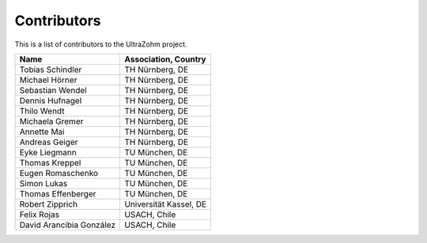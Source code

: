 .. _Contributors:

============
Contributors
============

This is a list of contributors to the UltraZohm project. 

========================== ===============================
Name                       Association, Country            
========================== ===============================
Tobias Schindler           TH Nürnberg, DE                     
Michael Hörner             TH Nürnberg, DE                     
Sebastian Wendel           TH Nürnberg, DE                      
Dennis Hufnagel            TH Nürnberg, DE                     
Thilo Wendt                TH Nürnberg, DE                     
Michaela Gremer            TH Nürnberg, DE                     
Annette Mai                TH Nürnberg, DE                     
Andreas Geiger             TH Nürnberg, DE                     
Eyke Liegmann              TU München, DE                      
Thomas Kreppel             TU München, DE                       
Eugen Romaschenko          TU München, DE                       
Simon Lukas                TU München, DE                       
Thomas Effenberger         TU München, DE                       
Robert Zipprich            Universität Kassel, DE              
Felix Rojas                USACH, Chile                       
David Arancibia González   USACH, Chile                       
========================== ===============================